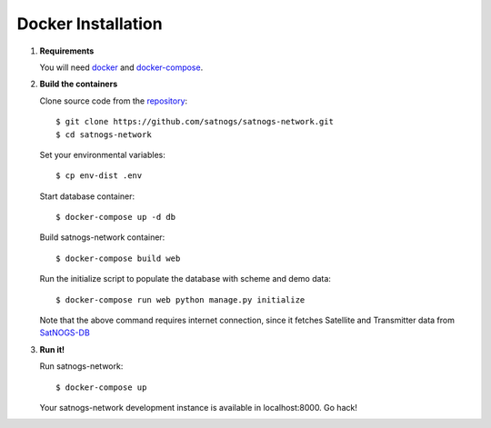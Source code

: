 Docker Installation
===================

#. **Requirements**

   You will need `docker <https://docs.docker.com/installation/#installation>`_ and `docker-compose <https://docs.docker.com/compose/install/>`_.


#. **Build the containers**

   Clone source code from the `repository <https://github.com/satnogs/satnogs-network>`_::

     $ git clone https://github.com/satnogs/satnogs-network.git
     $ cd satnogs-network

   Set your environmental variables::

     $ cp env-dist .env

   Start database container::

     $ docker-compose up -d db

   Build satnogs-network container::

     $ docker-compose build web

   Run the initialize script to populate the database with scheme and demo data::

     $ docker-compose run web python manage.py initialize

   Note that the above command requires internet connection, since it fetches
   Satellite and Transmitter data from `SatNOGS-DB <https://db.satnogs.org/>`_


#. **Run it!**

   Run satnogs-network::

     $ docker-compose up

   Your satnogs-network development instance is available in localhost:8000. Go hack!
